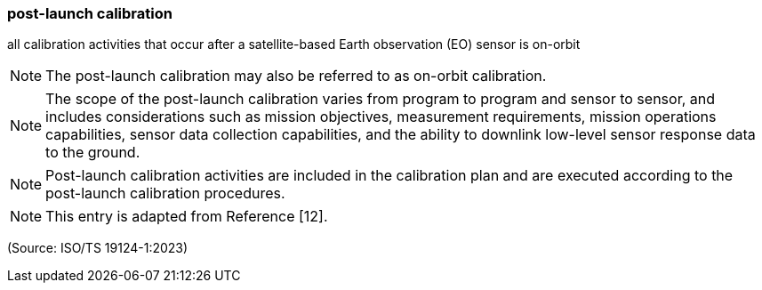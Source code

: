 === post-launch calibration

all calibration activities that occur after a satellite-based Earth observation (EO) sensor is on-orbit

NOTE: The post-launch calibration may also be referred to as on-orbit calibration.

NOTE: The scope of the post-launch calibration varies from program to program and sensor to sensor, and includes considerations such as mission objectives, measurement requirements, mission operations capabilities, sensor data collection capabilities, and the ability to downlink low-level sensor response data to the ground.

NOTE: Post-launch calibration activities are included in the calibration plan and are executed according to the post-launch calibration procedures.

NOTE: This entry is adapted from Reference [12].

(Source: ISO/TS 19124-1:2023)

